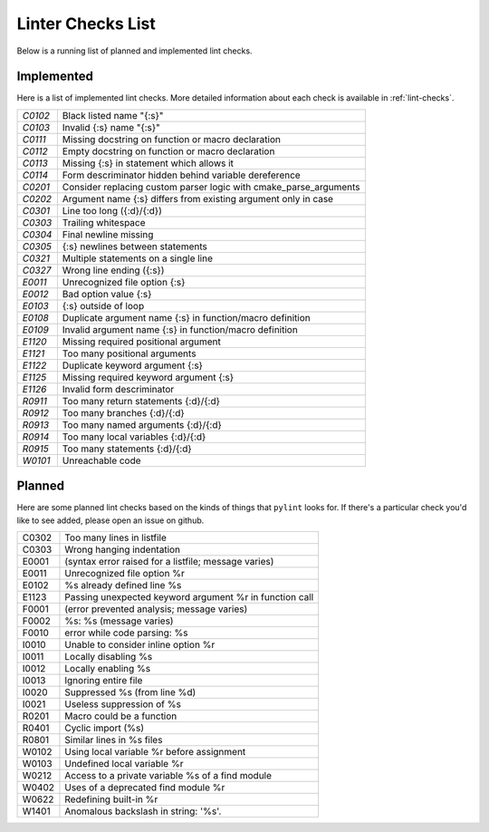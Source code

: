 ==================
Linter Checks List
==================

Below is a running list of planned and implemented lint checks.

-----------
Implemented
-----------

Here is a list of implemented lint checks. More detailed information about
each check is available in :ref:`lint-checks`.

.. default-role:: ref

.. dynamic: lintimpl-table-begin

+-------+--------------------------------------------------------------------+
|`C0102`| Black listed name "{:s}"                                           |
+-------+--------------------------------------------------------------------+
|`C0103`| Invalid {:s} name "{:s}"                                           |
+-------+--------------------------------------------------------------------+
|`C0111`| Missing docstring on function or macro declaration                 |
+-------+--------------------------------------------------------------------+
|`C0112`| Empty docstring on function or macro declaration                   |
+-------+--------------------------------------------------------------------+
|`C0113`| Missing {:s} in statement which allows it                          |
+-------+--------------------------------------------------------------------+
|`C0114`| Form descriminator hidden behind variable dereference              |
+-------+--------------------------------------------------------------------+
|`C0201`| Consider replacing custom parser logic with cmake_parse_arguments  |
+-------+--------------------------------------------------------------------+
|`C0202`| Argument name {:s} differs from existing argument only in case     |
+-------+--------------------------------------------------------------------+
|`C0301`| Line too long ({:d}/{:d})                                          |
+-------+--------------------------------------------------------------------+
|`C0303`| Trailing whitespace                                                |
+-------+--------------------------------------------------------------------+
|`C0304`| Final newline missing                                              |
+-------+--------------------------------------------------------------------+
|`C0305`| {:s} newlines between statements                                   |
+-------+--------------------------------------------------------------------+
|`C0321`| Multiple statements on a single line                               |
+-------+--------------------------------------------------------------------+
|`C0327`| Wrong line ending ({:s})                                           |
+-------+--------------------------------------------------------------------+
|`E0011`| Unrecognized file option {:s}                                      |
+-------+--------------------------------------------------------------------+
|`E0012`| Bad option value {:s}                                              |
+-------+--------------------------------------------------------------------+
|`E0103`| {:s} outside of loop                                               |
+-------+--------------------------------------------------------------------+
|`E0108`| Duplicate argument name {:s} in function/macro definition          |
+-------+--------------------------------------------------------------------+
|`E0109`| Invalid argument name {:s} in function/macro definition            |
+-------+--------------------------------------------------------------------+
|`E1120`| Missing required positional argument                               |
+-------+--------------------------------------------------------------------+
|`E1121`| Too many positional arguments                                      |
+-------+--------------------------------------------------------------------+
|`E1122`| Duplicate keyword argument {:s}                                    |
+-------+--------------------------------------------------------------------+
|`E1125`| Missing required keyword argument {:s}                             |
+-------+--------------------------------------------------------------------+
|`E1126`| Invalid form descriminator                                         |
+-------+--------------------------------------------------------------------+
|`R0911`| Too many return statements {:d}/{:d}                               |
+-------+--------------------------------------------------------------------+
|`R0912`| Too many branches {:d}/{:d}                                        |
+-------+--------------------------------------------------------------------+
|`R0913`| Too many named arguments {:d}/{:d}                                 |
+-------+--------------------------------------------------------------------+
|`R0914`| Too many local variables {:d}/{:d}                                 |
+-------+--------------------------------------------------------------------+
|`R0915`| Too many statements {:d}/{:d}                                      |
+-------+--------------------------------------------------------------------+
|`W0101`| Unreachable code                                                   |
+-------+--------------------------------------------------------------------+

.. dynamic: lintimpl-table-end

-------
Planned
-------

Here are some planned lint checks based on the kinds of things that ``pylint``
looks for. If there's a particular check you'd like to see added, please open
an issue on github.

+-------+-------------------------------------------------------------------+
| C0302 | Too many lines in listfile                                        |
+-------+-------------------------------------------------------------------+
| C0303 | Wrong hanging indentation                                         |
+-------+-------------------------------------------------------------------+
| E0001 | (syntax error raised for a listfile; message varies)              |
+-------+-------------------------------------------------------------------+
| E0011 | Unrecognized file option %r                                       |
+-------+-------------------------------------------------------------------+
| E0102 | %s already defined line %s                                        |
+-------+-------------------------------------------------------------------+
| E1123 | Passing unexpected keyword argument %r in function call           |
+-------+-------------------------------------------------------------------+
| F0001 | (error prevented analysis; message varies)                        |
+-------+-------------------------------------------------------------------+
| F0002 | %s: %s (message varies)                                           |
+-------+-------------------------------------------------------------------+
| F0010 | error while code parsing: %s                                      |
+-------+-------------------------------------------------------------------+
| I0010 | Unable to consider inline option %r                               |
+-------+-------------------------------------------------------------------+
| I0011 | Locally disabling %s                                              |
+-------+-------------------------------------------------------------------+
| I0012 | Locally enabling %s                                               |
+-------+-------------------------------------------------------------------+
| I0013 | Ignoring entire file                                              |
+-------+-------------------------------------------------------------------+
| I0020 | Suppressed %s (from line %d)                                      |
+-------+-------------------------------------------------------------------+
| I0021 | Useless suppression of %s                                         |
+-------+-------------------------------------------------------------------+
| R0201 | Macro could be a function                                         |
+-------+-------------------------------------------------------------------+
| R0401 | Cyclic import (%s)                                                |
+-------+-------------------------------------------------------------------+
| R0801 | Similar lines in %s files                                         |
+-------+-------------------------------------------------------------------+
| W0102 | Using local variable %r before assignment                         |
+-------+-------------------------------------------------------------------+
| W0103 | Undefined local variable %r                                       |
+-------+-------------------------------------------------------------------+
| W0212 | Access to a private variable %s of a find module                  |
+-------+-------------------------------------------------------------------+
| W0402 | Uses of a deprecated find module %r                               |
+-------+-------------------------------------------------------------------+
| W0622 | Redefining built-in %r                                            |
+-------+-------------------------------------------------------------------+
| W1401 | Anomalous backslash in string: \'%s\'.                            |
+-------+-------------------------------------------------------------------+
